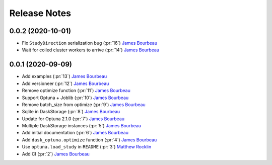 Release Notes
=============

0.0.2 (2020-10-01)
------------------

- Fix ``StudyDirection`` serialization bug (:pr:`16`) `James Bourbeau`_
- Wait for coiled cluster workers to arrive (:pr:`14`) `James Bourbeau`_


0.0.1 (2020-09-09)
------------------

- Add examples (:pr:`13`) `James Bourbeau`_
- Add versioneer (:pr:`12`) `James Bourbeau`_
- Remove optimize function (:pr:`11`) `James Bourbeau`_
- Support Optuna + Joblib (:pr:`10`) `James Bourbeau`_
- Remove batch_size from optimize (:pr:`9`) `James Bourbeau`_
- Sqlite in DaskStorage (:pr:`8`) `James Bourbeau`_
- Update for Optuna 2.1.0 (:pr:`7`) `James Bourbeau`_
- Multiple DaskStorage instances (:pr:`5`) `James Bourbeau`_
- Add initial documentation (:pr:`6`) `James Bourbeau`_
- Add ``dask_optuna.optimize`` function (:pr:`4`) `James Bourbeau`_
- Use ``optuna.load_study`` in ``README`` (:pr:`3`) `Matthew Rocklin`_
- Add CI (:pr:`2`) `James Bourbeau`_

.. _`James Bourbeau`: https://github.com/jrbourbeau
.. _`Matthew Rocklin`: https://github.com/mrocklin